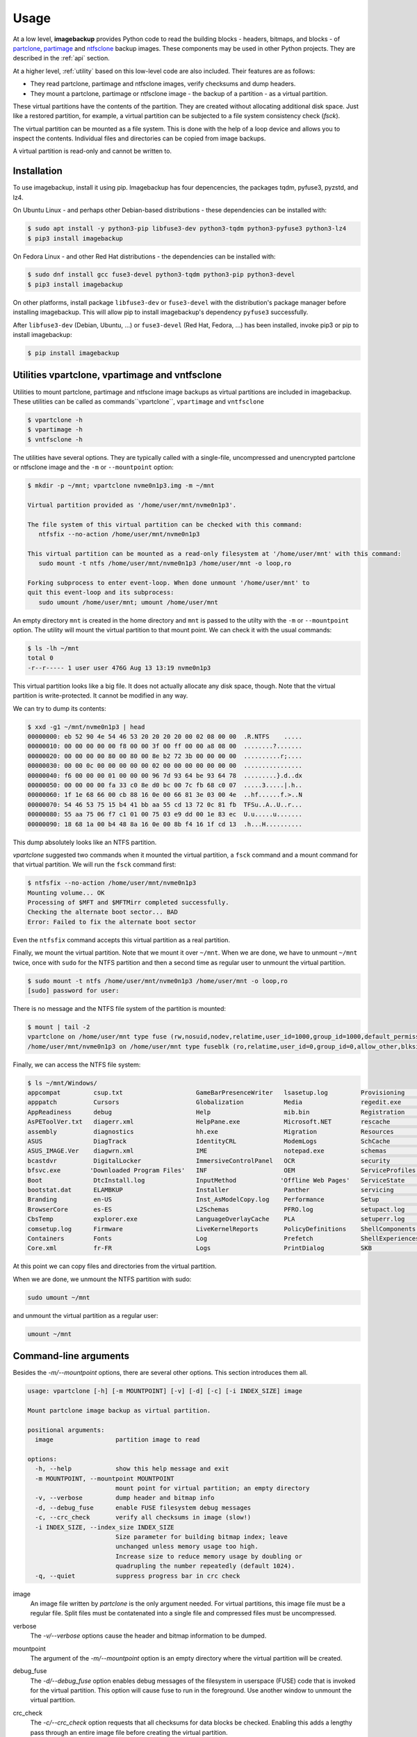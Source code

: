 Usage
=====

At a low level, **imagebackup** provides Python code to read the building
blocks - headers, bitmaps, and blocks - of
`partclone <https://partclone.org/>`_,
`partimage <https://www.partimage.org/>`_ and
`ntfsclone <https://linux.die.net/man/8/ntfsclone>`_ backup images. These
components may be used in other Python projects. They are described in the
:ref:`api` section.

At a higher level, :ref:`utility` based on this low-level code are
also included. Their features are as follows:

* They read partclone, partimage and ntfsclone images, verify checksums and
  dump headers.

* They mount a partclone, partimage  or ntfsclone image - the backup of a
  partition - as a virtual partition.

These virtual partitions have the contents of the partition. They are created
without allocating additional disk space. Just like a restored partition, for
example, a virtual partition can be subjected to a file system consistency
check (`fsck`).

The virtual partition can be mounted as a file system. This is done with the
help of a loop device and allows you to inspect the contents. Individual
files and directories can be copied from image backups.

A virtual partition is read-only and cannot be written to.

.. _installation:

Installation
------------

To use imagebackup, install it using pip. Imagebackup has four depencencies,
the packages tqdm, pyfuse3, pyzstd, and lz4.

On Ubuntu Linux - and perhaps other Debian-based distributions - these
dependencies can be installed with:

.. code-block:: console

   $ sudo apt install -y python3-pip libfuse3-dev python3-tqdm python3-pyfuse3 python3-lz4
   $ pip3 install imagebackup

On Fedora Linux - and other Red Hat distributions - the dependencies can be
installed with:

.. code-block:: console

   $ sudo dnf install gcc fuse3-devel python3-tqdm python3-pip python3-devel
   $ pip3 install imagebackup

On other platforms, install package ``libfuse3-dev`` or ``fuse3-devel`` with
the distribution's package manager before installing imagebackup. This will
allow pip to install imagebackup's dependency ``pyfuse3`` successfully.

After ``libfuse3-dev`` (Debian, Ubuntu, ...) or ``fuse3-devel`` (Red Hat,
Fedora, ...) has been installed, invoke pip3 or pip to install imagebackup:

.. code-block:: console

   $ pip install imagebackup


.. _utility:

Utilities vpartclone, vpartimage and vntfsclone
-----------------------------------------------

Utilities to mount partclone, partimage and ntfsclone image backups as virtual
partitions are included in imagebackup. These utilities can be called as
commands``vpartclone``, ``vpartimage`` and ``vntfsclone``

.. code-block:: console

   $ vpartclone -h
   $ vpartimage -h
   $ vntfsclone -h

The utilities have several options. They are typically called with a
single-file, uncompressed and unencrypted partclone or ntfsclone image and the
``-m`` or ``--mountpoint`` option:

.. code-block:: console

   $ mkdir -p ~/mnt; vpartclone nvme0n1p3.img -m ~/mnt

   Virtual partition provided as '/home/user/mnt/nvme0n1p3'.

   The file system of this virtual partition can be checked with this command:
      ntfsfix --no-action /home/user/mnt/nvme0n1p3

   This virtual partition can be mounted as a read-only filesystem at '/home/user/mnt' with this command:
      sudo mount -t ntfs /home/user/mnt/nvme0n1p3 /home/user/mnt -o loop,ro

   Forking subprocess to enter event-loop. When done unmount '/home/user/mnt' to
   quit this event-loop and its subprocess:
      sudo umount /home/user/mnt; umount /home/user/mnt

An empty directory ``mnt`` is created in the home directory and ``mnt`` is
passed to the utilty with the ``-m`` or ``--mountpoint`` option. The utility
will mount the virtual partition to that mount point. We can check it with the
usual commands:

.. code-block:: console

   $ ls -lh ~/mnt
   total 0
   -r--r----- 1 user user 476G Aug 13 13:19 nvme0n1p3

This virtual partition looks like a big file. It does not actually allocate
any disk space, though. Note that the virtual partition is write-protected.
It cannot be modified in any way.

We can try to dump its contents:

.. code-block:: console

   $ xxd -g1 ~/mnt/nvme0n1p3 | head
   00000000: eb 52 90 4e 54 46 53 20 20 20 20 00 02 08 00 00  .R.NTFS    .....
   00000010: 00 00 00 00 00 f8 00 00 3f 00 ff 00 00 a8 08 00  ........?.......
   00000020: 00 00 00 00 80 00 80 00 8e b2 72 3b 00 00 00 00  ..........r;....
   00000030: 00 00 0c 00 00 00 00 00 02 00 00 00 00 00 00 00  ................
   00000040: f6 00 00 00 01 00 00 00 96 7d 93 64 be 93 64 78  .........}.d..dx
   00000050: 00 00 00 00 fa 33 c0 8e d0 bc 00 7c fb 68 c0 07  .....3.....|.h..
   00000060: 1f 1e 68 66 00 cb 88 16 0e 00 66 81 3e 03 00 4e  ..hf......f.>..N
   00000070: 54 46 53 75 15 b4 41 bb aa 55 cd 13 72 0c 81 fb  TFSu..A..U..r...
   00000080: 55 aa 75 06 f7 c1 01 00 75 03 e9 dd 00 1e 83 ec  U.u.....u.......
   00000090: 18 68 1a 00 b4 48 8a 16 0e 00 8b f4 16 1f cd 13  .h...H..........

This dump absolutely looks like an NTFS partition.

*vpartclone* suggested two commands when it mounted the virtual partition, a
``fsck`` command and a mount command for that virtual partition. We will run
the ``fsck`` command first:

.. code-block:: console

   $ ntfsfix --no-action /home/user/mnt/nvme0n1p3
   Mounting volume... OK
   Processing of $MFT and $MFTMirr completed successfully.
   Checking the alternate boot sector... BAD
   Error: Failed to fix the alternate boot sector

Even the ``ntfsfix`` command accepts this virtual partition as a real partition.

Finally, we mount the virtual partition. Note that we mount it over ``~/mnt``.
When we are done, we have to unmount ``~/mnt`` twice, once with ``sudo`` for
the  NTFS partition and then a second time as regular user to unmount the
virtual partition.

.. code-block:: console

   $ sudo mount -t ntfs /home/user/mnt/nvme0n1p3 /home/user/mnt -o loop,ro
   [sudo] password for user:

There is no message and the NTFS file system of the partition is mounted:

.. code-block:: console

   $ mount | tail -2
   vpartclone on /home/user/mnt type fuse (rw,nosuid,nodev,relatime,user_id=1000,group_id=1000,default_permissions,allow_other)
   /home/user/mnt/nvme0n1p3 on /home/user/mnt type fuseblk (ro,relatime,user_id=0,group_id=0,allow_other,blksize=4096)

Finally, we can access the NTFS file system:

.. code-block:: console

   $ ls ~/mnt/Windows/
   appcompat         csup.txt                    GameBarPresenceWriter   lsasetup.log         Provisioning       SoftwareDistribution   UUS
   apppatch          Cursors                     Globalization           Media                regedit.exe        Speech                 Vss
   AppReadiness      debug                       Help                    mib.bin              Registration       Speech_OneCore         WaaS
   AsPEToolVer.txt   diagerr.xml                 HelpPane.exe            Microsoft.NET        rescache           splwow64.exe           Web
   assembly          diagnostics                 hh.exe                  Migration            Resources          System                 WindowsShell.Manifest
   ASUS              DiagTrack                   IdentityCRL             ModemLogs            SchCache           System32               winhlp32.exe
   ASUS_IMAGE.Ver    diagwrn.xml                 IME                     notepad.exe          schemas            SystemApps             win.ini
   bcastdvr          DigitalLocker               ImmersiveControlPanel   OCR                  security           system.ini             WinSxS
   bfsvc.exe        'Downloaded Program Files'   INF                     OEM                  ServiceProfiles    SystemResources        WMSysPr9.prx
   Boot              DtcInstall.log              InputMethod            'Offline Web Pages'   ServiceState       SystemTemp             write.exe
   bootstat.dat      ELAMBKUP                    Installer               Panther              servicing          SysWOW64               WUModels
   Branding          en-US                       Inst_AsModelCopy.log    Performance          Setup              TAPI
   BrowserCore       es-ES                       L2Schemas               PFRO.log             setupact.log       Tasks
   CbsTemp           explorer.exe                LanguageOverlayCache    PLA                  setuperr.log       Temp
   comsetup.log      Firmware                    LiveKernelReports       PolicyDefinitions    ShellComponents    tracing
   Containers        Fonts                       Log                     Prefetch             ShellExperiences   twain_32
   Core.xml          fr-FR                       Logs                    PrintDialog          SKB                twain_32.dll

At this point we can copy files and directories from the virtual partition.

When we are done, we unmount the NTFS partition with sudo:

.. code-block:: console

   sudo umount ~/mnt

and unmount the virtual partition as a regular user:

.. code-block:: console

   umount ~/mnt


Command-line arguments
----------------------

Besides the *-m/--mountpoint* options, there are several other options. This
section introduces them all.

.. code-block:: console

   usage: vpartclone [-h] [-m MOUNTPOINT] [-v] [-d] [-c] [-i INDEX_SIZE] image

   Mount partclone image backup as virtual partition.

   positional arguments:
     image                 partition image to read

   options:
     -h, --help            show this help message and exit
     -m MOUNTPOINT, --mountpoint MOUNTPOINT
                           mount point for virtual partition; an empty directory
     -v, --verbose         dump header and bitmap info
     -d, --debug_fuse      enable FUSE filesystem debug messages
     -c, --crc_check       verify all checksums in image (slow!)
     -i INDEX_SIZE, --index_size INDEX_SIZE
                           Size parameter for building bitmap index; leave
                           unchanged unless memory usage too high.
                           Increase size to reduce memory usage by doubling or
                           quadrupling the number repeatedly (default 1024).
     -q, --quiet           suppress progress bar in crc check

image
  An image file written by *partclone* is the only argument needed. For
  virtual partitions, this image file must be a regular file. Split files must
  be contatenated into a single file and compressed files must be uncompressed.

verbose
  The *-v/--verbose* options cause the header and bitmap information to be
  dumped.

mountpoint
  The argument of the *-m/--mountpoint* option is an empty directory where the
  virtual partition will be created.

debug_fuse
  The *-d/--debug_fuse* option enables debug messages of the filesystem in
  userspace (FUSE) code that is invoked for the virtual partition. This option
  will cause fuse to run in the foreground. Use another window to unmount the
  virtual partition.

crc_check
  The *-c/--crc_check* option requests that all checksums for data blocks be
  checked. Enabling this adds a lengthy pass through an entire image file before
  creating the virtual partition.

index_size
  The *-i/--index_size* option is available to reduce the memory consumption of
  *vpartclone* at the expense of runtime if necessary.

  When the virtual partition is active, *vpartclone* must read blocks
  from the image file in an any order. Image files are not organized to alow to
  quickly look up the location of a given data block in the image file. A bitmap
  allows to determine in constant time whether a block is in the image file. If
  a block is in the image file, the total number of bits set from the
  beginning of that bitmap needs to be counted to determine the location of the
  block's data in the image.

  The bitmap can be millions, even tens or hundreds of millions of bytes in
  size. To avoid counting the bits set in the bitmap from the beginning for
  each block, an index has been implemented. The bitmap is indexed so that for
  each block access, only bits in a small range need to be counted. The
  *index_size* option specifies the size of this range. It defaults to 1024
  bits, which is 128 bytes of the bitmap.

  If *vpartclone* ever runs out of memory, this default value can be doubled or
  quadrupled. This may double or quadruple the time for each block access but
  will reduce the memory usage by the factor of two or four.

  Only *vpartclone* has this option. ntfsclone images do not contain bitmaps
  and *vntfsclone* does not need this option.
  
quiet
  The *-q/--quiet* option suppresses the progress bar that is shown whenever the
  entire image file is read. The entire file is read when *vntfsclone* builds
  an index for a virtual partition. The entire file is also read when
  *vpartclone* verifies checksums.
